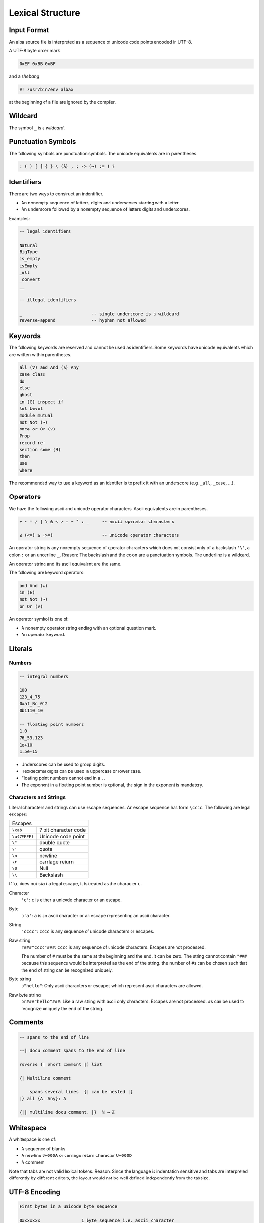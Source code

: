 ****************************************
Lexical Structure
****************************************



Input Format
========================================



An alba source file is interpreted as a sequence of unicode code points encoded
in UTF-8.

A UTF-8 byte order mark

.. code-block:: none

    0xEF 0xBB 0xBF

and a *shebang*

.. code-block:: bash

    #! /usr/bin/env albax

at the beginning of a file are ignored by the compiler.





Wildcard
========================================

The symbol ``_`` is a *wildcard*.




Punctuation Symbols
========================================


The following symbols are punctuation symbols. The unicode equivalents are in
parentheses.

.. code-block::

    : ( ) [ ] { } \ (λ) , ; -> (→) := ! ?




Identifiers
========================================

There are two ways to construct an indentifier.

- An nonempty sequence of letters, digits and underscores starting with a letter.

- An underscore followed by a nonempty sequence of letters digits and
  underscores.

Examples:

.. code-block::

    -- legal identifiers

    Natural
    BigType
    is_empty
    isEmpty
    _all
    _convert
    __

    -- illegal identifiers

    _                           -- single underscore is a wildcard
    reverse-append              -- hyphen not allowed



Keywords
========================================

The following keywords are reserved and cannot be used as identifiers. Some
keywords have unicode equivalents which are written within parentheses.

.. code-block::

    all (∀) and And (∧) Any
    case class
    do
    else
    ghost
    in (∈) inspect if
    let Level
    module mutual
    not Not (¬)
    once or Or (∨)
    Prop
    record ref
    section some (∃)
    then
    use
    where

The recommended way to use a keyword as an identifer is to prefix it with an
underscore (e.g. ``_all``, ``_case``, ...).


Operators
========================================

We have the following ascii and unicode operator characters. Ascii equivalents
are in parentheses.

.. code-block::

    + - * / | \ & < > = ~ ^ : _     -- ascii operator characters

    ≤ (<=) ≥ (>=)                   -- unicode operator characters


An operator string is any nonempty sequence of operator characters which does
not consist only of a backslash ``'\'``, a colon ``:`` or an underline ``_``.
Reason: The backslash and the colon are a punctuation symbols. The underline is
a wildcard.

An operator string and its ascii equivalent are the same.

The following are keyword operators:

.. code-block::

    and And (∧)
    in (∈)
    not Not (¬)
    or Or (∨)


An operator symbol is one of:

- A nonempty operator string ending with an optional question mark.

- An operator keyword.







Literals
========================================



Numbers
----------------------------------------

.. code-block::

    -- integral numbers

    100
    123_4_75
    0xaf_Bc_012
    0b1110_10

    -- floating point numbers
    1.0
    76_53.123
    1e+10
    1.5e-15

- Underscores can be used to group digits.

- Hexidecimal digits can be used in uppercase or lower case.

- Floating point numbers cannot end in a ``.``.

- The exponent in a floating point number is optional, the sign in the exponent
  is mandatory.


Characters and Strings
----------------------------------------

Literal characters and strings can use escape sequences. An escape sequence
has form ``\cccc``. The following are legal escapes:

+---------------+-------------------------------+
| Escapes                                       |
+---------------+-------------------------------+
+ ``\xab``      + 7 bit character code          |
+---------------+-------------------------------+
+ ``\u{7FFFF}`` + Unicode code point            |
+---------------+-------------------------------+
+ ``\"``        + double quote                  |
+---------------+-------------------------------+
+ ``\'``        + quote                         |
+---------------+-------------------------------+
+ ``\n``        + newline                       |
+---------------+-------------------------------+
+ ``\r``        + carriage return               |
+---------------+-------------------------------+
+ ``\0``        + Null                          |
+---------------+-------------------------------+
+ ``\\``        + Backslash                     |
+---------------+-------------------------------+

If ``\c`` does not start a legal escape, it is treated as the character ``c``.



Character
    ``'c'``: ``c`` is either a unicode character or an escape.


Byte
    ``b'a'``: ``a`` is an ascii character or an escape representing an ascii
    character.


String
    ``"cccc"``: ``cccc`` is any sequence of unicode characters or escapes.


Raw string
    ``r###"cccc"###``: ``cccc`` is any sequence of unicode characters. Escapes
    are not processed.

    The number of ``#`` must be the same at the beginning and the end. It can be
    zero. The string cannot contain ``"###`` because this sequence would be
    interpreted as the end of the string. the number of ``#``\ s can be chosen
    such that the end of string can be recognized uniquely.


Byte string
    ``b"hello"``: Only ascii characters or escapes which represent ascii
    characters are allowed.


Raw byte string
    ``br###"hello"###``: Like a raw string with ascii only characters. Escapes
    are not processed. ``#``\ s can be used to recognize uniquely the end of the
    string.





Comments
========================================

.. code-block::

    -- spans to the end of line

    --| docu comment spans to the end of line

    reverse {| short comment |} list

    {| Multiline comment

        spans several lines  {| can be nested |}
    |} all {A: Any}: A

    {|| multiline docu comment. |}  ℕ → ℤ




Whitespace
========================================


A whitespace is one of:

- A sequence of blanks

- A newline ``U+000A`` or carriage return character ``U+000D``

- A comment

Note that tabs are not valid lexical tokens. Reason: Since the language is
indentation sensitive and tabs are interpreted differently by different editors,
the layout would  not be well defined independently from the tabsize.





UTF-8 Encoding
========================================



.. code-block:: none

    First bytes in a unicode byte sequence

    0xxxxxxx                1 byte sequence i.e. ascii character
    110xxxxx                2 byte sequence
    1110xxxx                3 byte sequence
    11110xxx                4 byte sequence


    Continuation byte

    10xxxxxx                6 bits of information


The following encodings are possible:

1 Byte Sequence
    All Ascii characters up to ``U+7F`` i.e. 7 bits.

2 Byte Sequence
    Unicode code points up to ``U+07FF`` i.e. up to 11 bits.

3 Byte Sequence
    Unicode code points up to ``U+FFFF`` i.e. up to 16 bits.

4 Byte Sequence
    Unicode code points up to ``U+10FFFF`` i.e. up to 21 bits.

According to the unicode standard the values between ``U+D800`` and ``U+DFFF``
are not valid code points (they are used to encode surrogate pairs in UTF-16).



